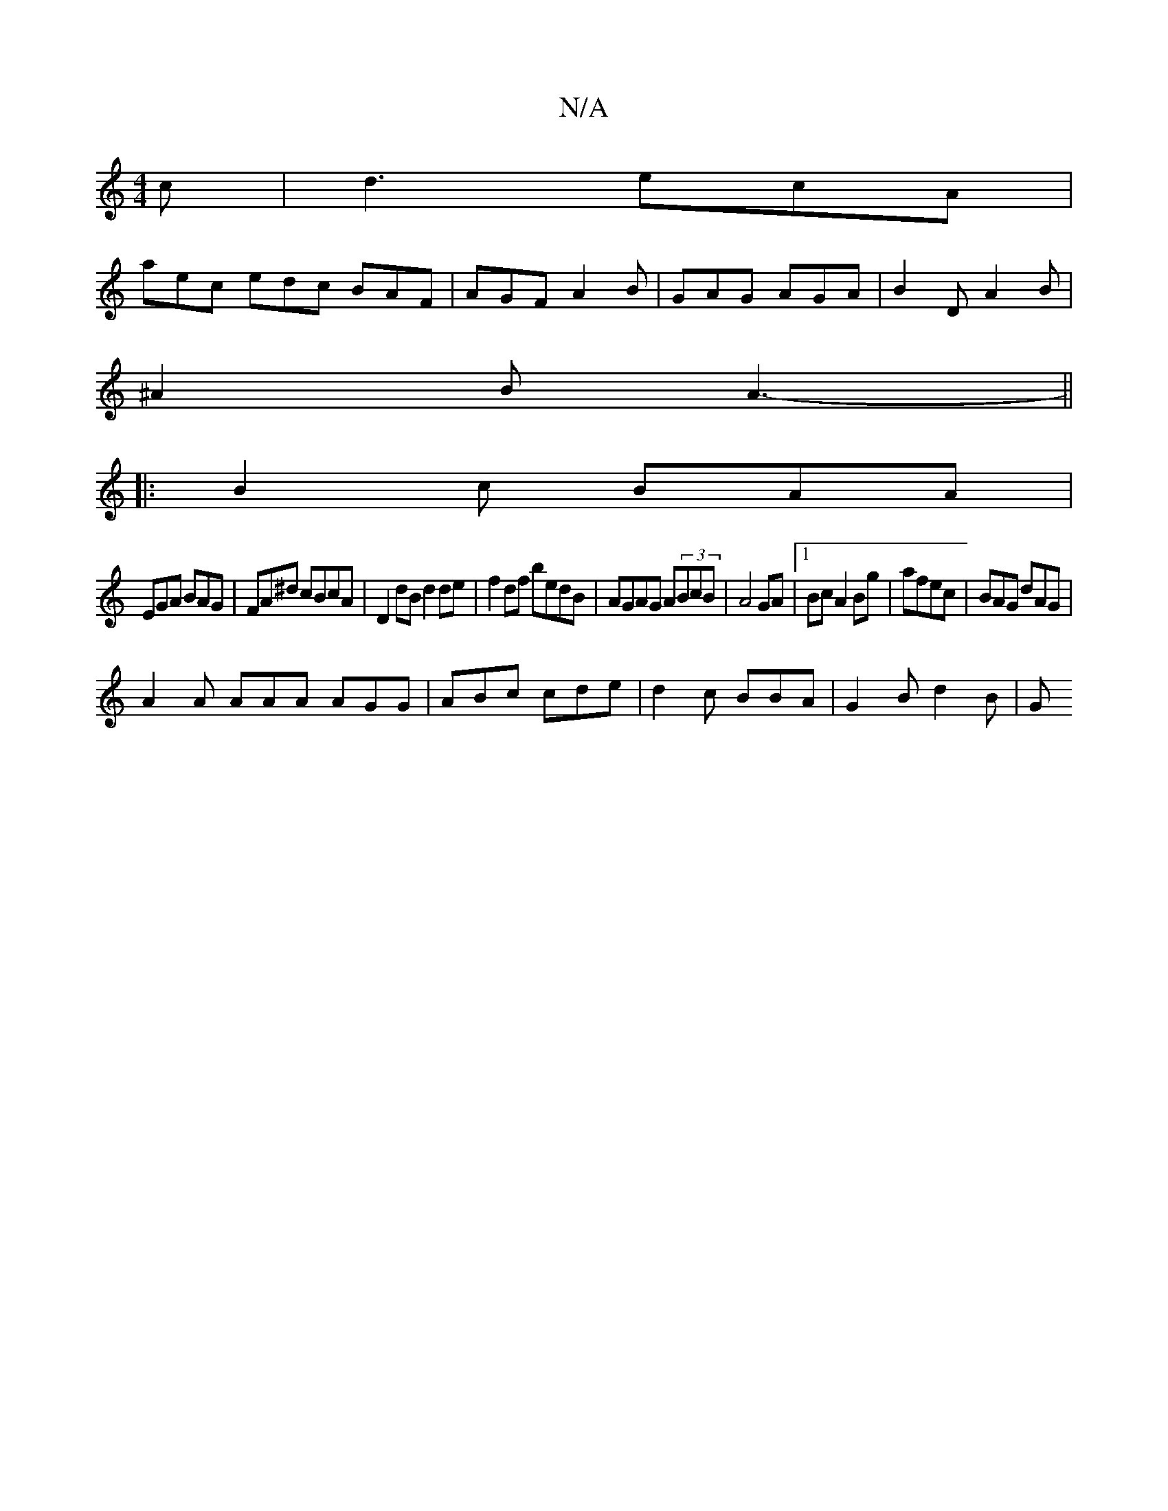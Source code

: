 X:1
T:N/A
M:4/4
R:N/A
K:Cmajor
c|d3 ecA|
aec edc BAF|AGF A2B|GAG AGA|B2D A2B|
^A2 B A3-||
|:B2c BAA|
EGA BAG|FA^d cBcA|D2 dB d2 de |f2 df bedB | AGAG A(3BcB | A4 GA |1 Bc A2 Bg|afec | BAG dAG |
A2A AAA AGG|ABc cde|d2c BBA|G2B d2B|G